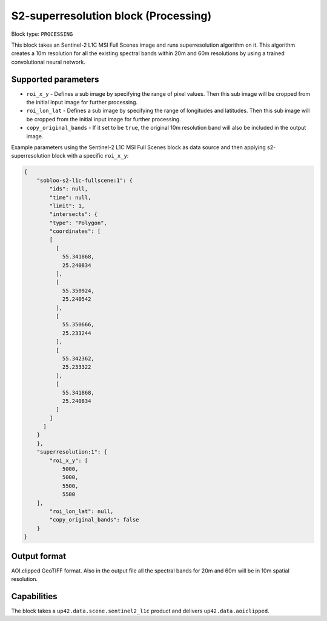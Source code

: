 .. meta::
   :description: UP42 processing blocks: Super-resolution Sentinel 2
   :keywords: Sentinel 2, super-resolution, multispectral, deep
              learning, floss, open source  

.. _s2-superresolution-block:

S2-superresolution block (Processing)
=====================================

Block type: ``PROCESSING``

This block takes an Sentinel-2 L1C MSI Full Scenes image and runs superresolution algorithm on it. This algorithm creates a 10m resolution for all the existing spectral bands within 20m and 60m resolutions by using a trained convolutional neural network.

Supported parameters
--------------------

* ``roi_x_y`` - Defines a sub image by specifying the range of pixel values. Then this sub image will be cropped from the initial input image for further processing.
* ``roi_lon_lat`` - Defines a sub image by specifying the range of longitudes and latitudes. Then this sub image will be cropped from the initial input image for further processing.
* ``copy_original_bands`` - If it set to be ``true``,  the original 10m resolution band will also be included in the output image.

Example parameters using the Sentinel-2 L1C MSI Full Scenes block as data source and then applying s2-superresolution block with a specific ``roi_x_y``:

.. code-block:: javascript

    {
        "sobloo-s2-l1c-fullscene:1": {
            "ids": null,
            "time": null,
            "limit": 1,
            "intersects": {
            "type": "Polygon",
            "coordinates": [
            [
              [
                55.341868,
                25.240834
              ],
              [
                55.350924,
                25.240542
              ],
              [
                55.350666,
                25.233244
              ],
              [
                55.342362,
                25.233322
              ],
              [
                55.341868,
                25.240834
              ]
            ]
          ]
        }
        },
        "superresolution:1": {
            "roi_x_y": [
                5000,
                5000,
                5500,
                5500
        ],
            "roi_lon_lat": null,
            "copy_original_bands": false
        }
    }


Output format
-------------
AOI.clipped GeoTIFF format. Also in the output file all the spectral bands for 20m and 60m will be in 10m spatial resolution.

Capabilities
------------
The block takes a ``up42.data.scene.sentinel2_l1c`` product and delivers ``up42.data.aoiclipped``.
